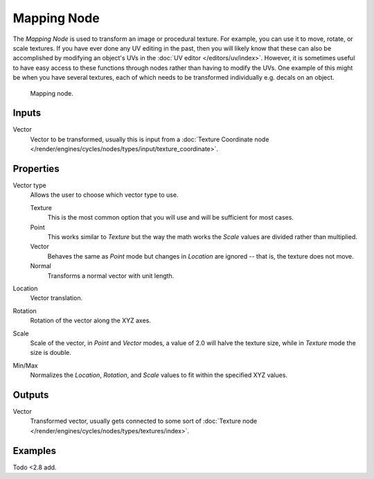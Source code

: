 .. _bpy.types.ShaderNodeMapping:

************
Mapping Node
************

The *Mapping Node* is used to transform an image or procedural texture.
For example, you can use it to move, rotate, or scale textures.
If you have ever done any UV editing in the past, then you will likely know
that these can also be accomplished by modifying an object's UVs
in the :doc:`UV editor </editors/uv/index>`. However,
it is sometimes useful to have easy access to these functions through
nodes rather than having to modify the UVs. One example of this might be
when you have several textures, each of which needs to be transformed
individually e.g. decals on an object.

.. figure:: /images/render_blender-render_materials_nodes_types_vector_mapping_node.png

   Mapping node.


Inputs
======

Vector
   Vector to be transformed, usually this is input from
   a :doc:`Texture Coordinate node </render/engines/cycles/nodes/types/input/texture_coordinate>`.


Properties
==========

Vector type
   Allows the user to choose which vector type to use.

   Texture
      This is the most common option that you will use and will be sufficient for most cases.
   Point
      This works similar to *Texture* but the way the math works
      the *Scale* values are divided rather than multiplied.
   Vector
      Behaves the same as *Point* mode but changes in *Location*
      are ignored -- that is, the texture does not move.
   Normal
      Transforms a normal vector with unit length.

Location
   Vector translation.
Rotation
   Rotation of the vector along the XYZ axes.
Scale
   Scale of the vector, in *Point* and *Vector* modes, a value of 2.0 will halve the texture size,
   while in *Texture* mode the size is double.

Min/Max
   Normalizes the *Location*, *Rotation*,
   and *Scale* values to fit within the specified XYZ values.


Outputs
=======

Vector
   Transformed vector, usually gets connected to some sort of
   :doc:`Texture node </render/engines/cycles/nodes/types/textures/index>`.


Examples
========

Todo <2.8 add.
